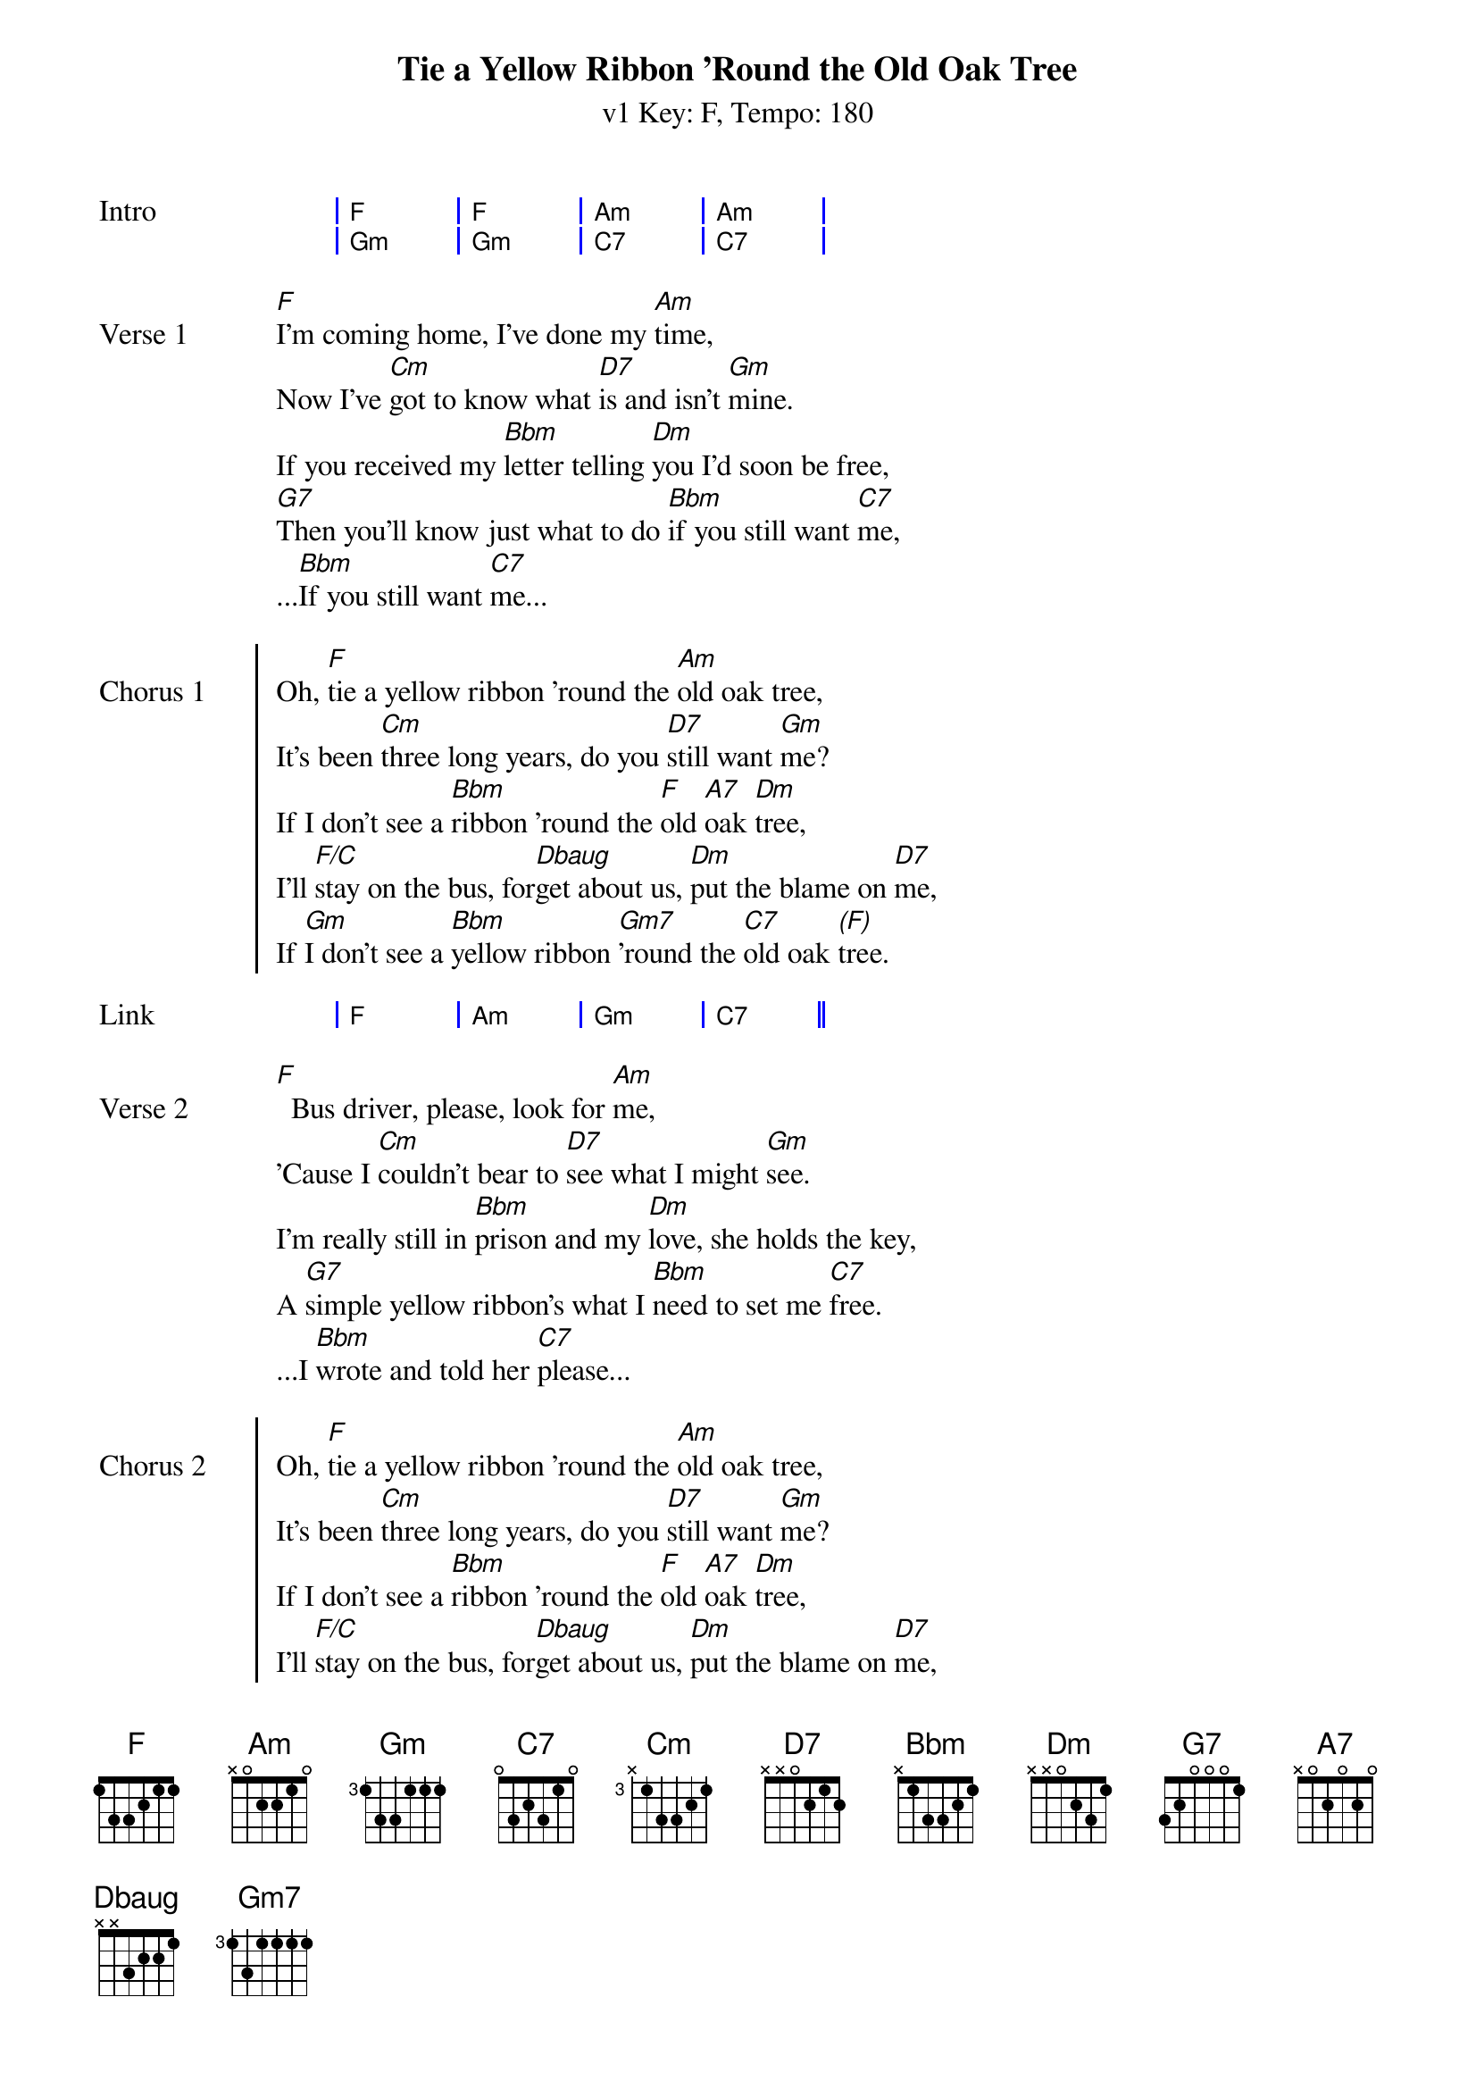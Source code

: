 {title: Tie a Yellow Ribbon 'Round the Old Oak Tree}
{artist: Tony Orlando and Dawn}
{subtitle: v1 Key: F, Tempo: 180}
{key: F}
{time: 4/4}
{tempo: 180}
{duration: 3:26}

{define-ukulele: Dbaug base-fret 1 frets 2 1 1 0}


{start_of_grid: Intro}
| F . | F . | Am . | Am . |
| Gm . | Gm . | C7 . | C7 . |
{end_of_grid}

{sov:Verse 1}
[F]I'm coming home, I've done my [Am]time,
Now I've [Cm]got to know what [D7]is and isn't [Gm]mine.
If you received my [Bbm]letter telling [Dm]you I'd soon be free,
[G7]Then you'll know just what to do [Bbm]if you still want [C7]me,
...[Bbm]If you still want [C7]me...
{eov}

{soc:Chorus 1}
Oh, [F]tie a yellow ribbon 'round the [Am]old oak tree,
It's been [Cm]three long years, do you [D7]still want [Gm]me?
If I don't see a [Bbm]ribbon 'round the [F]old [A7]oak [Dm]tree,
I'll [F/C]stay on the bus, for[Dbaug]get about us, [Dm]put the blame on [D7]me,
If [Gm]I don't see a [Bbm]yellow ribbon [Gm7]'round the [C7]old oak [*(F)]tree.
{eoc}

{start_of_grid:Link}
| F . | Am . | Gm . | C7 . ||
{end_of_grid}

{sov:Verse 2}
[F]  Bus driver, please, look for [Am]me,
'Cause I [Cm]couldn't bear to [D7]see what I might [Gm]see.
I'm really still in [Bbm]prison and my [Dm]love, she holds the key,
A [G7]simple yellow ribbon's what I [Bbm]need to set me [C7]free.
...I [Bbm]wrote and told her [C7]please...
{eov}

{soc:Chorus 2}
Oh, [F]tie a yellow ribbon 'round the [Am]old oak tree,
It's been [Cm]three long years, do you [D7]still want [Gm]me?
If I don't see a [Bbm]ribbon 'round the [F]old [A7]oak [Dm]tree,
I'll [F/C]stay on the bus, for[Dbaug]get about us, [Dm]put the blame on [D7]me,
If [Gm]I don't see a [Bbm]yellow ribbon [Gm7]'round the [C7]old oak [*(F)]tree.
{eoc}

{start_of_grid: Instrumental}
| F . | F . | Am . | Am . |
| Cm . | D7 . | Gm . | C7 . |
| F . | F . | Am . | Am . |
| Cm . | D7 . | Gm . | Gm . ||
{end_of_grid}

{sov:Bridge}
[*(Gm)]Now the [Gm7]whole damned bus is [Bbm]cheering
And I [F]can't believe I [D7]see
A [Gm]hundred yellow [Bbm]ribbons 'round the [Gm]old [C7]oak [F]tree
{eov}

{start_of_grid:Outro}
|: F . | F . | Am . | Am . |
| Cm . | D7 . | Gm . | C7 . :| repeat three 3 times
| F . ||
{end_of_grid}